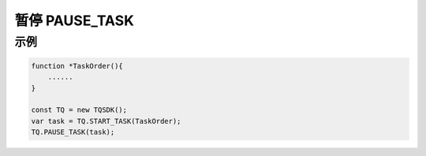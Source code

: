 .. _api_pause_task:

暂停 PAUSE_TASK
==============================

.. js:function:: PAUSE_TASK(task)

    暂停运行一个任务

   :param object task: task 对象
   :returns: null

示例
----------------------------------

.. code-block:: javascript

    function *TaskOrder(){
        ......
    }

    const TQ = new TQSDK();
    var task = TQ.START_TASK(TaskOrder);
    TQ.PAUSE_TASK(task);
